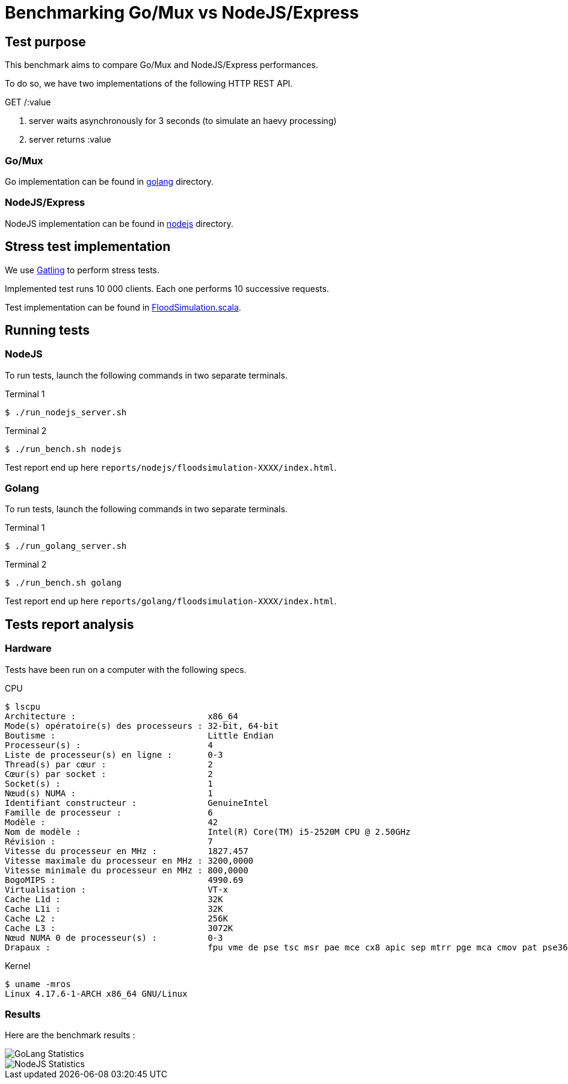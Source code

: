 = Benchmarking Go/Mux vs NodeJS/Express

== Test purpose

This benchmark aims to compare Go/Mux and NodeJS/Express performances.

To do so, we have two implementations of the following HTTP REST API.

.GET /:value
. server waits asynchronously for 3 seconds (to simulate an haevy processing)
. server returns :value

=== Go/Mux

Go implementation can be found in link:golang[golang] directory.

=== NodeJS/Express

NodeJS implementation can be found in link:nodejs[nodejs] directory.

== Stress test implementation

We use link:https://gatling.io/[Gatling] to perform stress tests.

Implemented test runs 10 000 clients. Each one performs 10 successive requests.

Test implementation can be found in link:bench/gatling-charts-highcharts-bundle-2.3.1/user-files/simulations/FloodSimulation.scala[FloodSimulation.scala].

== Running tests

=== NodeJS

To run tests, launch the following commands in two separate terminals.

.Terminal 1
[sh]
```
$ ./run_nodejs_server.sh
```
.Terminal 2
[sh]
```
$ ./run_bench.sh nodejs
```

Test report end up here `reports/nodejs/floodsimulation-XXXX/index.html`.

=== Golang

To run tests, launch the following commands in two separate terminals.

.Terminal 1
[sh]
```
$ ./run_golang_server.sh
```
.Terminal 2
[sh]
```
$ ./run_bench.sh golang
```

Test report end up here `reports/golang/floodsimulation-XXXX/index.html`.

== Tests report analysis

=== Hardware 
Tests have been run on a computer with the following specs.

.CPU
```
$ lscpu
Architecture :                          x86_64
Mode(s) opératoire(s) des processeurs : 32-bit, 64-bit
Boutisme :                              Little Endian
Processeur(s) :                         4
Liste de processeur(s) en ligne :       0-3
Thread(s) par cœur :                    2
Cœur(s) par socket :                    2
Socket(s) :                             1
Nœud(s) NUMA :                          1
Identifiant constructeur :              GenuineIntel
Famille de processeur :                 6
Modèle :                                42
Nom de modèle :                         Intel(R) Core(TM) i5-2520M CPU @ 2.50GHz
Révision :                              7
Vitesse du processeur en MHz :          1827.457
Vitesse maximale du processeur en MHz : 3200,0000
Vitesse minimale du processeur en MHz : 800,0000
BogoMIPS :                              4990.69
Virtualisation :                        VT-x
Cache L1d :                             32K
Cache L1i :                             32K
Cache L2 :                              256K
Cache L3 :                              3072K
Nœud NUMA 0 de processeur(s) :          0-3
Drapaux :                               fpu vme de pse tsc msr pae mce cx8 apic sep mtrr pge mca cmov pat pse36 clflush dts acpi mmx fxsr sse sse2 ss ht tm pbe syscall nx rdtscp lm constant_tsc arch_perfmon pebs bts rep_good nopl xtopology nonstop_tsc cpuid aperfmperf pni pclmulqdq dtes64 monitor ds_cpl vmx smx est tm2 ssse3 cx16 xtpr pdcm pcid sse4_1 sse4_2 x2apic popcnt tsc_deadline_timer aes xsave avx lahf_lm epb pti tpr_shadow vnmi flexpriority ept vpid xsaveopt dtherm ida arat pln pts
```

.Kernel
```
$ uname -mros
Linux 4.17.6-1-ARCH x86_64 GNU/Linux
```

=== Results

Here are the benchmark results :

image::reports/golang/floodsimulation-1533480504535/statistics.png[GoLang Statistics]

image::reports/nodejs/floodsimulation-1533480840016/statistics.png[NodeJS Statistics]